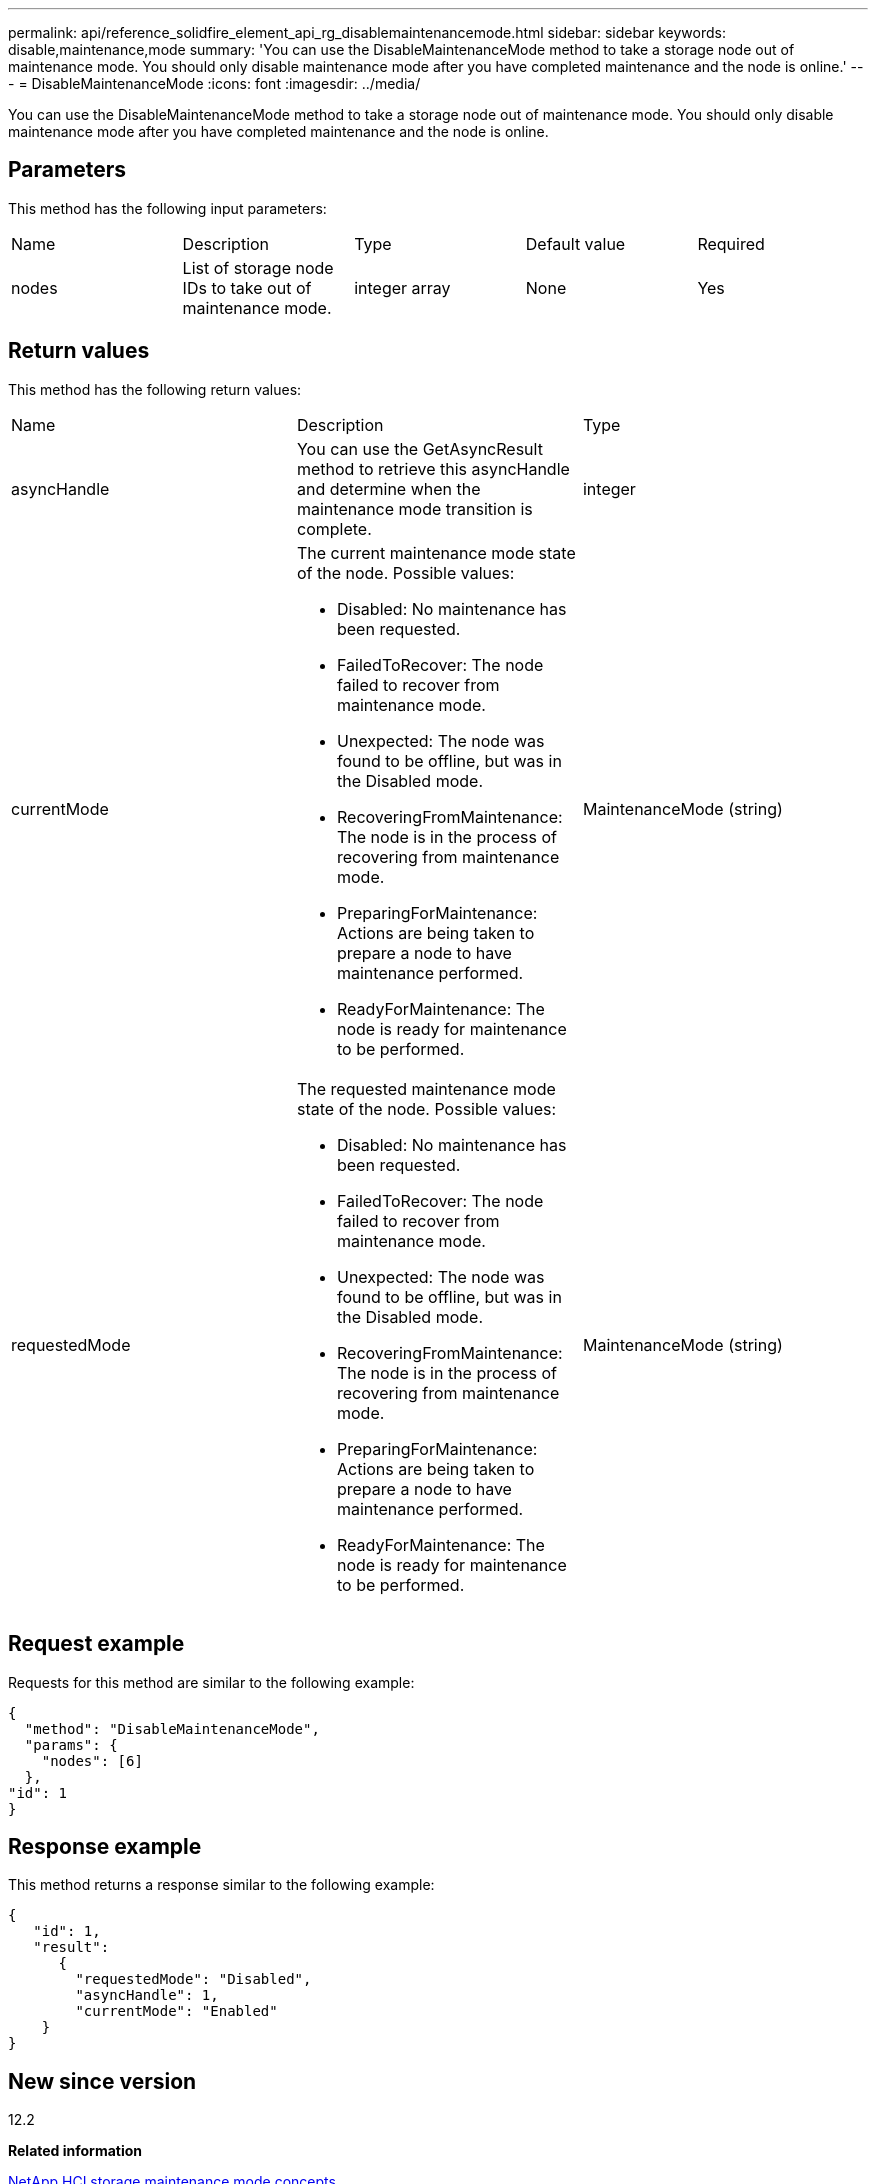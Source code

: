 ---
permalink: api/reference_solidfire_element_api_rg_disablemaintenancemode.html
sidebar: sidebar
keywords: disable,maintenance,mode
summary: 'You can use the DisableMaintenanceMode method to take a storage node out of maintenance mode. You should only disable maintenance mode after you have completed maintenance and the node is online.'
---
= DisableMaintenanceMode
:icons: font
:imagesdir: ../media/

[.lead]
You can use the DisableMaintenanceMode method to take a storage node out of maintenance mode. You should only disable maintenance mode after you have completed maintenance and the node is online.

== Parameters

This method has the following input parameters:

|===
| Name| Description| Type| Default value| Required
a|
nodes
a|
List of storage node IDs to take out of maintenance mode.
a|
integer array
a|
None
a|
Yes
|===

== Return values

This method has the following return values:

|===
| Name| Description| Type
a|
asyncHandle
a|
You can use the GetAsyncResult method to retrieve this asyncHandle and determine when the maintenance mode transition is complete.
a|
integer
a|
currentMode
a|
The current maintenance mode state of the node. Possible values:

* Disabled: No maintenance has been requested.
* FailedToRecover: The node failed to recover from maintenance mode.
* Unexpected: The node was found to be offline, but was in the Disabled mode.
* RecoveringFromMaintenance: The node is in the process of recovering from maintenance mode.
* PreparingForMaintenance: Actions are being taken to prepare a node to have maintenance performed.
* ReadyForMaintenance: The node is ready for maintenance to be performed.

a|
MaintenanceMode (string)
a|
requestedMode
a|
The requested maintenance mode state of the node. Possible values:

* Disabled: No maintenance has been requested.
* FailedToRecover: The node failed to recover from maintenance mode.
* Unexpected: The node was found to be offline, but was in the Disabled mode.
* RecoveringFromMaintenance: The node is in the process of recovering from maintenance mode.
* PreparingForMaintenance: Actions are being taken to prepare a node to have maintenance performed.
* ReadyForMaintenance: The node is ready for maintenance to be performed.

a|
MaintenanceMode (string)
|===

== Request example

Requests for this method are similar to the following example:

----
{
  "method": "DisableMaintenanceMode",
  "params": {
    "nodes": [6]
  },
"id": 1
}
----

== Response example

This method returns a response similar to the following example:

----
{
   "id": 1,
   "result":
      {
        "requestedMode": "Disabled",
        "asyncHandle": 1,
        "currentMode": "Enabled"
    }
}
----

== New since version

12.2

*Related information*

http://docs.netapp.com/us-en/hci/docs/concept_hci_storage_maintenance_mode.html[NetApp HCI storage maintenance mode concepts]
